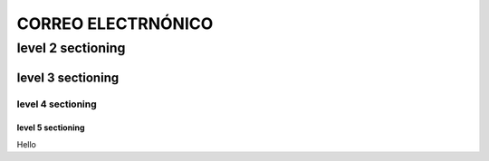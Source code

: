 ==============
CORREO ELECTRNÓNICO
==============

level 2 sectioning
==================

level 3 sectioning
------------------

level 4 sectioning
~~~~~~~~~~~~~~~~~~

level 5 sectioning
^^^^^^^^^^^^^^^^^^

Hello
